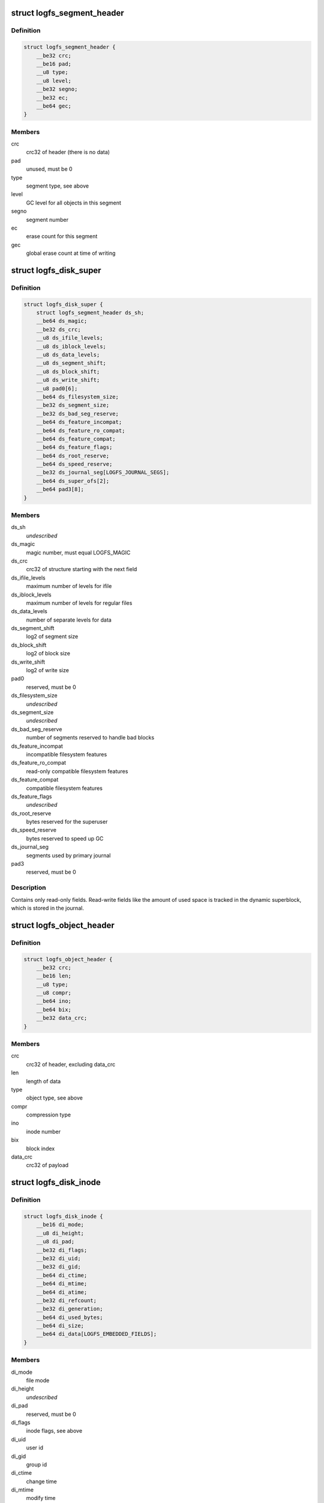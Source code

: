 .. -*- coding: utf-8; mode: rst -*-
.. src-file: fs/logfs/logfs_abi.h

.. _`logfs_segment_header`:

struct logfs_segment_header
===========================

.. c:type:: struct logfs_segment_header

    per-segment header in the ostore

.. _`logfs_segment_header.definition`:

Definition
----------

.. code-block:: c

    struct logfs_segment_header {
        __be32 crc;
        __be16 pad;
        __u8 type;
        __u8 level;
        __be32 segno;
        __be32 ec;
        __be64 gec;
    }

.. _`logfs_segment_header.members`:

Members
-------

crc
    crc32 of header (there is no data)

pad
    unused, must be 0

type
    segment type, see above

level
    GC level for all objects in this segment

segno
    segment number

ec
    erase count for this segment

gec
    global erase count at time of writing

.. _`logfs_disk_super`:

struct logfs_disk_super
=======================

.. c:type:: struct logfs_disk_super

    on-medium superblock

.. _`logfs_disk_super.definition`:

Definition
----------

.. code-block:: c

    struct logfs_disk_super {
        struct logfs_segment_header ds_sh;
        __be64 ds_magic;
        __be32 ds_crc;
        __u8 ds_ifile_levels;
        __u8 ds_iblock_levels;
        __u8 ds_data_levels;
        __u8 ds_segment_shift;
        __u8 ds_block_shift;
        __u8 ds_write_shift;
        __u8 pad0[6];
        __be64 ds_filesystem_size;
        __be32 ds_segment_size;
        __be32 ds_bad_seg_reserve;
        __be64 ds_feature_incompat;
        __be64 ds_feature_ro_compat;
        __be64 ds_feature_compat;
        __be64 ds_feature_flags;
        __be64 ds_root_reserve;
        __be64 ds_speed_reserve;
        __be32 ds_journal_seg[LOGFS_JOURNAL_SEGS];
        __be64 ds_super_ofs[2];
        __be64 pad3[8];
    }

.. _`logfs_disk_super.members`:

Members
-------

ds_sh
    *undescribed*

ds_magic
    magic number, must equal LOGFS_MAGIC

ds_crc
    crc32 of structure starting with the next field

ds_ifile_levels
    maximum number of levels for ifile

ds_iblock_levels
    maximum number of levels for regular files

ds_data_levels
    number of separate levels for data

ds_segment_shift
    log2 of segment size

ds_block_shift
    log2 of block size

ds_write_shift
    log2 of write size

pad0
    reserved, must be 0

ds_filesystem_size
    *undescribed*

ds_segment_size
    *undescribed*

ds_bad_seg_reserve
    number of segments reserved to handle bad blocks

ds_feature_incompat
    incompatible filesystem features

ds_feature_ro_compat
    read-only compatible filesystem features

ds_feature_compat
    compatible filesystem features

ds_feature_flags
    *undescribed*

ds_root_reserve
    bytes reserved for the superuser

ds_speed_reserve
    bytes reserved to speed up GC

ds_journal_seg
    segments used by primary journal

pad3
    reserved, must be 0

.. _`logfs_disk_super.description`:

Description
-----------

Contains only read-only fields.  Read-write fields like the amount of used
space is tracked in the dynamic superblock, which is stored in the journal.

.. _`logfs_object_header`:

struct logfs_object_header
==========================

.. c:type:: struct logfs_object_header

    per-object header in the ostore

.. _`logfs_object_header.definition`:

Definition
----------

.. code-block:: c

    struct logfs_object_header {
        __be32 crc;
        __be16 len;
        __u8 type;
        __u8 compr;
        __be64 ino;
        __be64 bix;
        __be32 data_crc;
    }

.. _`logfs_object_header.members`:

Members
-------

crc
    crc32 of header, excluding data_crc

len
    length of data

type
    object type, see above

compr
    compression type

ino
    inode number

bix
    block index

data_crc
    crc32 of payload

.. _`logfs_disk_inode`:

struct logfs_disk_inode
=======================

.. c:type:: struct logfs_disk_inode

    on-medium inode

.. _`logfs_disk_inode.definition`:

Definition
----------

.. code-block:: c

    struct logfs_disk_inode {
        __be16 di_mode;
        __u8 di_height;
        __u8 di_pad;
        __be32 di_flags;
        __be32 di_uid;
        __be32 di_gid;
        __be64 di_ctime;
        __be64 di_mtime;
        __be64 di_atime;
        __be32 di_refcount;
        __be32 di_generation;
        __be64 di_used_bytes;
        __be64 di_size;
        __be64 di_data[LOGFS_EMBEDDED_FIELDS];
    }

.. _`logfs_disk_inode.members`:

Members
-------

di_mode
    file mode

di_height
    *undescribed*

di_pad
    reserved, must be 0

di_flags
    inode flags, see above

di_uid
    user id

di_gid
    group id

di_ctime
    change time

di_mtime
    modify time

di_atime
    *undescribed*

di_refcount
    reference count (aka nlink or link count)

di_generation
    inode generation, for nfs

di_used_bytes
    number of bytes used

di_size
    file size

di_data
    data pointers

.. _`logfs_segment_entry`:

struct logfs_segment_entry
==========================

.. c:type:: struct logfs_segment_entry

    segment file entry

.. _`logfs_segment_entry.definition`:

Definition
----------

.. code-block:: c

    struct logfs_segment_entry {
        __be32 ec_level;
        __be32 valid;
    }

.. _`logfs_segment_entry.members`:

Members
-------

ec_level
    erase count and level

valid
    number of valid bytes

.. _`logfs_segment_entry.description`:

Description
-----------

Segment file contains one entry for every segment.  ec_level contains the
erasecount in the upper 28 bits and the level in the lower 4 bits.  An
ec_level of BADSEG (-1) identifies bad segments.  valid contains the number
of valid bytes or RESERVED (-1 again) if the segment is used for either the
superblock or the journal, or when the segment is bad.

.. _`logfs_journal_header`:

struct logfs_journal_header
===========================

.. c:type:: struct logfs_journal_header

    header for journal entries (JEs)

.. _`logfs_journal_header.definition`:

Definition
----------

.. code-block:: c

    struct logfs_journal_header {
        __be32 h_crc;
        __be16 h_len;
        __be16 h_datalen;
        __be16 h_type;
        __u8 h_compr;
        __u8 h_pad[5];
    }

.. _`logfs_journal_header.members`:

Members
-------

h_crc
    crc32 of journal entry

h_len
    length of compressed journal entry,
    not including header

h_datalen
    length of uncompressed data

h_type
    JE type

h_compr
    compression type

h_pad
    reserved

.. _`logfs_je_area`:

struct logfs_je_area
====================

.. c:type:: struct logfs_je_area

    wbuf header

.. _`logfs_je_area.definition`:

Definition
----------

.. code-block:: c

    struct logfs_je_area {
        __be32 segno;
        __be32 used_bytes;
        __u8 gc_level;
        __u8 vim;
    }

.. _`logfs_je_area.members`:

Members
-------

segno
    segment number of area

used_bytes
    number of bytes already used

gc_level
    GC level

vim
    life expectancy of data

.. _`logfs_je_area.description`:

Description
-----------

"Areas" are segments currently being used for writing.  There is at least
one area per GC level.  Several may be used to separate long-living from
short-living data.  If an area with unknown vim is encountered, it can
simply be closed.
The write buffer immediately follow this header.

.. _`logfs_je_dynsb`:

struct logfs_je_dynsb
=====================

.. c:type:: struct logfs_je_dynsb

    dynamic superblock

.. _`logfs_je_dynsb.definition`:

Definition
----------

.. code-block:: c

    struct logfs_je_dynsb {
        __be64 ds_gec;
        __be64 ds_sweeper;
        __be64 ds_rename_dir;
        __be64 ds_rename_pos;
        __be64 ds_victim_ino;
        __be64 ds_victim_parent;
        __be64 ds_used_bytes;
        __be32 ds_generation;
        __be32 pad;
    }

.. _`logfs_je_dynsb.members`:

Members
-------

ds_gec
    global erase count

ds_sweeper
    current position of GC "sweeper"

ds_rename_dir
    source directory ino (see dir.c documentation)

ds_rename_pos
    position of source dd (see dir.c documentation)

ds_victim_ino
    parent inode of victim (see dir.c)

ds_victim_parent
    *undescribed*

ds_used_bytes
    number of used bytes

ds_generation
    *undescribed*

pad
    *undescribed*

.. _`logfs_je_anchor`:

struct logfs_je_anchor
======================

.. c:type:: struct logfs_je_anchor

    anchor of filesystem tree, aka master inode

.. _`logfs_je_anchor.definition`:

Definition
----------

.. code-block:: c

    struct logfs_je_anchor {
        __be64 da_size;
        __be64 da_last_ino;
        __be64 da_used_bytes;
        u8 da_height;
        u8 pad[7];
        __be64 da_data[LOGFS_EMBEDDED_FIELDS];
    }

.. _`logfs_je_anchor.members`:

Members
-------

da_size
    size of inode file

da_last_ino
    last created inode

da_used_bytes
    number of bytes used

da_height
    *undescribed*

da_data
    data pointers

.. _`logfs_je_spillout`:

struct logfs_je_spillout
========================

.. c:type:: struct logfs_je_spillout

    spillout entry (from 1st to 2nd journal)

.. _`logfs_je_spillout.definition`:

Definition
----------

.. code-block:: c

    struct logfs_je_spillout {
        __be64 so_segment[0];
    }

.. _`logfs_je_spillout.members`:

Members
-------

so_segment
    segments used for 2nd journal

.. _`logfs_je_spillout.description`:

Description
-----------

Length of the array is given by h_len field in the header.

.. _`logfs_je_journal_ec`:

struct logfs_je_journal_ec
==========================

.. c:type:: struct logfs_je_journal_ec

    erase counts for all journal segments

.. _`logfs_je_journal_ec.definition`:

Definition
----------

.. code-block:: c

    struct logfs_je_journal_ec {
        __be32 ec[0];
    }

.. _`logfs_je_journal_ec.members`:

Members
-------

ec
    erase count

.. _`logfs_je_journal_ec.description`:

Description
-----------

Length of the array is given by h_len field in the header.

.. _`logfs_je_free_segments`:

struct logfs_je_free_segments
=============================

.. c:type:: struct logfs_je_free_segments

    list of free segmetns with erase count

.. _`logfs_je_free_segments.definition`:

Definition
----------

.. code-block:: c

    struct logfs_je_free_segments {
        __be32 segno;
        __be32 ec;
    }

.. _`logfs_je_free_segments.members`:

Members
-------

segno
    *undescribed*

ec
    *undescribed*

.. _`logfs_seg_alias`:

struct logfs_seg_alias
======================

.. c:type:: struct logfs_seg_alias

    list of segment aliases

.. _`logfs_seg_alias.definition`:

Definition
----------

.. code-block:: c

    struct logfs_seg_alias {
        __be32 old_segno;
        __be32 new_segno;
    }

.. _`logfs_seg_alias.members`:

Members
-------

old_segno
    *undescribed*

new_segno
    *undescribed*

.. _`logfs_obj_alias`:

struct logfs_obj_alias
======================

.. c:type:: struct logfs_obj_alias

    list of object aliases

.. _`logfs_obj_alias.definition`:

Definition
----------

.. code-block:: c

    struct logfs_obj_alias {
        __be64 ino;
        __be64 bix;
        __be64 val;
        u8 level;
        u8 pad[5];
        __be16 child_no;
    }

.. _`logfs_obj_alias.members`:

Members
-------

ino
    *undescribed*

bix
    *undescribed*

val
    *undescribed*

level
    *undescribed*

child_no
    *undescribed*

.. This file was automatic generated / don't edit.


